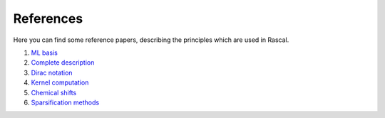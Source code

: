 .. _bibliography:

References
==========

Here you can find some reference papers, describing the principles which are used in Rascal.

1. `ML basis <https://onlinelibrary.wiley.com/doi/full/10.1002/qua.24927>`_

2. `Complete description <https://journals.aps.org/prb/abstract/10.1103/PhysRevB.87.184115>`_

3. `Dirac notation <https://aip.scitation.org/doi/10.1063/1.5090481>`_

4. `Kernel computation <https://link.springer.com/content/pdf/10.1007/978-3-319-42913-7_68-1.pdf>`_

5. `Chemical shifts <https://www.nature.com/articles/s41467-018-06972-x#Sec11>`_

6. `Sparsification methods <https://aip.scitation.org/doi/abs/10.1063/1.5024611>`_
